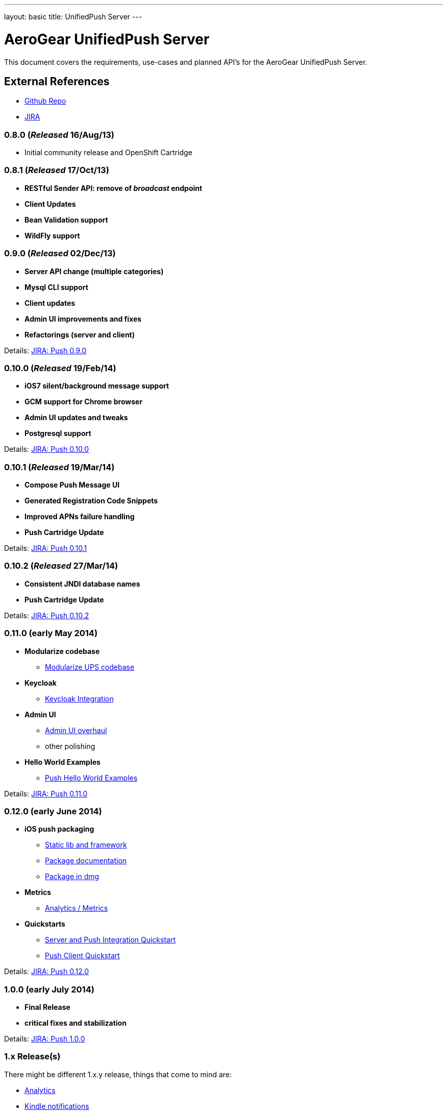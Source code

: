 ---
layout: basic
title: UnifiedPush Server
---

AeroGear UnifiedPush Server
===========================

This document covers the requirements, use-cases and planned API's for the AeroGear UnifiedPush Server.

External References
-------------------

* link:https://github.com/aerogear/aerogear-unifiedpush-server/[Github Repo]
* link:https://issues.jboss.org/browse/AGPUSH/[JIRA]

0.8.0 (_Released_ 16/Aug/13)
~~~~~~~~~~~~~~~~~~~~~~~~~~~~
* Initial community release and OpenShift Cartridge

0.8.1 (_Released_ 17/Oct/13)
~~~~~~~~~~~~~~~~~~~~~~~~~~~~
* *RESTful Sender API: remove of _broadcast_ endpoint*
* *Client Updates*
* *Bean Validation support*
* *WildFly support*

0.9.0 (_Released_ 02/Dec/13)
~~~~~~~~~~~~~~~~~~~~~~~~~~~~
* *Server API change (multiple categories)*
* *Mysql CLI support*
* *Client updates*
* *Admin UI improvements and fixes*
* *Refactorings (server and client)*

Details: link:https://issues.jboss.org/browse/AGPUSH/fixforversion/12321875[JIRA: Push 0.9.0]

0.10.0 (_Released_ 19/Feb/14)
~~~~~~~~~~~~~~~~~~~~~~~~~~~~~
* *iOS7 silent/background message support*
* *GCM support for Chrome browser*
* *Admin UI updates and tweaks*
* *Postgresql support*

Details: link:https://issues.jboss.org/browse/AGPUSH/fixforversion/12321876[JIRA: Push 0.10.0]

0.10.1 (_Released_ 19/Mar/14)
~~~~~~~~~~~~~~~~~~~~~~~~~~~~~
* *Compose Push Message UI*
* *Generated Registration Code Snippets*
* *Improved APNs failure handling*
* *Push Cartridge Update*

Details: link:https://issues.jboss.org/browse/AGPUSH/fixforversion/12324188[JIRA: Push 0.10.1]

0.10.2 (_Released_ 27/Mar/14)
~~~~~~~~~~~~~~~~~~~~~~~~~~~~~
* *Consistent JNDI database names*
* *Push Cartridge Update*

Details: link:https://issues.jboss.org/browse/AGPUSH/fixforversion/12324590[JIRA: Push 0.10.2]

0.11.0 (early May 2014)
~~~~~~~~~~~~~~~~~~~~~~~~
* *Modularize codebase*
** link:https://issues.jboss.org/browse/AGPUSH-544[Modularize UPS codebase]
* *Keycloak*
** link:https://issues.jboss.org/browse/AGPUSH-568[Keycloak Integration]
* *Admin UI*
** link:https://issues.jboss.org/browse/AGPUSH-573[Admin UI overhaul]
** other polishing
* *Hello World Examples*
** link:https://issues.jboss.org/browse/AGPUSH-588[Push Hello World Examples]

Details: link:https://issues.jboss.org/browse/AGPUSH/fixforversion/12321883[JIRA: Push 0.11.0]

0.12.0 (early June 2014)
~~~~~~~~~~~~~~~~~~~~~~~
* *iOS push packaging*
** link:https://issues.jboss.org/browse/AGIOS-183[Static lib and framework]
** link:https://issues.jboss.org/browse/AGIOS-186[Package documentation]
** link:https://issues.jboss.org/browse/AGIOS-20[Package in dmg]
* *Metrics*
** link:https://issues.jboss.org/browse/AGPUSH-116[Analytics / Metrics]
* *Quickstarts*
** link:https://issues.jboss.org/browse/AGPUSH-596[Server and Push Integration Quickstart]
** link:https://issues.jboss.org/browse/AGPUSH-604[Push Client Quickstart]

Details: link:https://issues.jboss.org/browse/AGPUSH/fixforversion/12323753[JIRA: Push 0.12.0]

1.0.0 (early July 2014)
~~~~~~~~~~~~~~~~~~~~~~
* *Final Release*
* *critical fixes and stabilization*

Details: link:https://issues.jboss.org/browse/AGPUSH/fixforversion/12323754[JIRA: Push 1.0.0]

1.x Release(s)
~~~~~~~~~~~~~~
There might be different 1.x.y release, things that come to mind are:

** link:https://issues.jboss.org/browse/AGPUSH-116[Analytics]
** link:https://issues.jboss.org/browse/AGPUSH-457[Kindle notifications]
** link:https://issues.jboss.org/browse/AGPUSH-37[RHQ Plugin]

Details: link:https://issues.jboss.org/browse/AGPUSH/fixforversion/12321884[JIRA: Push (future)]

2.x Release(s)
~~~~~~~~~~~~~~
Evaluating new and different runtimes like:

* *Netty*
* *vert.x*
